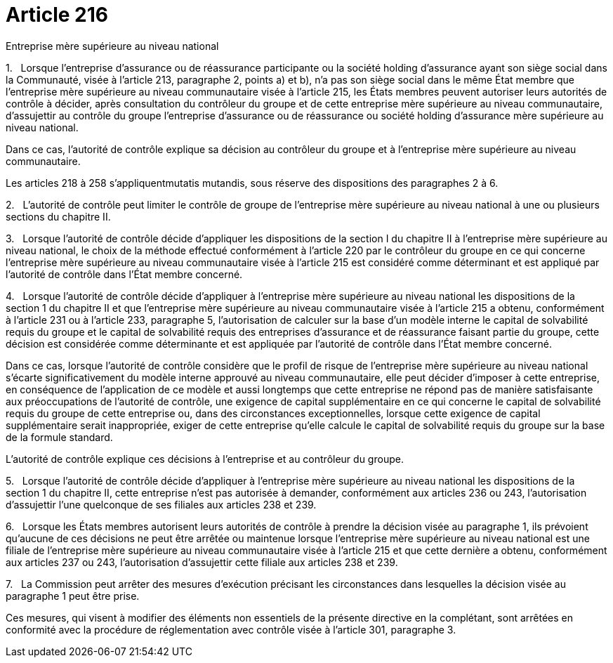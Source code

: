 = Article 216

Entreprise mère supérieure au niveau national

1.   Lorsque l'entreprise d'assurance ou de réassurance participante ou la société holding d'assurance ayant son siège social dans la Communauté, visée à l'article 213, paragraphe 2, points a) et b), n'a pas son siège social dans le même État membre que l'entreprise mère supérieure au niveau communautaire visée à l'article 215, les États membres peuvent autoriser leurs autorités de contrôle à décider, après consultation du contrôleur du groupe et de cette entreprise mère supérieure au niveau communautaire, d'assujettir au contrôle du groupe l'entreprise d'assurance ou de réassurance ou société holding d'assurance mère supérieure au niveau national.

Dans ce cas, l'autorité de contrôle explique sa décision au contrôleur du groupe et à l'entreprise mère supérieure au niveau communautaire.

Les articles 218 à 258 s'appliquentmutatis mutandis, sous réserve des dispositions des paragraphes 2 à 6.

2.   L'autorité de contrôle peut limiter le contrôle de groupe de l'entreprise mère supérieure au niveau national à une ou plusieurs sections du chapitre II.

3.   Lorsque l'autorité de contrôle décide d'appliquer les dispositions de la section I du chapitre II à l'entreprise mère supérieure au niveau national, le choix de la méthode effectué conformément à l'article 220 par le contrôleur du groupe en ce qui concerne l'entreprise mère supérieure au niveau communautaire visée à l'article 215 est considéré comme déterminant et est appliqué par l'autorité de contrôle dans l'État membre concerné.

4.   Lorsque l'autorité de contrôle décide d'appliquer à l'entreprise mère supérieure au niveau national les dispositions de la section 1 du chapitre II et que l'entreprise mère supérieure au niveau communautaire visée à l'article 215 a obtenu, conformément à l'article 231 ou à l'article 233, paragraphe 5, l'autorisation de calculer sur la base d'un modèle interne le capital de solvabilité requis du groupe et le capital de solvabilité requis des entreprises d'assurance et de réassurance faisant partie du groupe, cette décision est considérée comme déterminante et est appliquée par l'autorité de contrôle dans l'État membre concerné.

Dans ce cas, lorsque l'autorité de contrôle considère que le profil de risque de l'entreprise mère supérieure au niveau national s'écarte significativement du modèle interne approuvé au niveau communautaire, elle peut décider d'imposer à cette entreprise, en conséquence de l'application de ce modèle et aussi longtemps que cette entreprise ne répond pas de manière satisfaisante aux préoccupations de l'autorité de contrôle, une exigence de capital supplémentaire en ce qui concerne le capital de solvabilité requis du groupe de cette entreprise ou, dans des circonstances exceptionnelles, lorsque cette exigence de capital supplémentaire serait inappropriée, exiger de cette entreprise qu'elle calcule le capital de solvabilité requis du groupe sur la base de la formule standard.

L'autorité de contrôle explique ces décisions à l'entreprise et au contrôleur du groupe.

5.   Lorsque l'autorité de contrôle décide d'appliquer à l'entreprise mère supérieure au niveau national les dispositions de la section 1 du chapitre II, cette entreprise n'est pas autorisée à demander, conformément aux articles 236 ou 243, l'autorisation d'assujettir l'une quelconque de ses filiales aux articles 238 et 239.

6.   Lorsque les États membres autorisent leurs autorités de contrôle à prendre la décision visée au paragraphe 1, ils prévoient qu'aucune de ces décisions ne peut être arrêtée ou maintenue lorsque l'entreprise mère supérieure au niveau national est une filiale de l'entreprise mère supérieure au niveau communautaire visée à l'article 215 et que cette dernière a obtenu, conformément aux articles 237 ou 243, l'autorisation d'assujettir cette filiale aux articles 238 et 239.

7.   La Commission peut arrêter des mesures d'exécution précisant les circonstances dans lesquelles la décision visée au paragraphe 1 peut être prise.

Ces mesures, qui visent à modifier des éléments non essentiels de la présente directive en la complétant, sont arrêtées en conformité avec la procédure de réglementation avec contrôle visée à l'article 301, paragraphe 3.